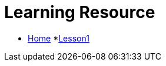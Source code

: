 :doctitle: Learning Resource

* xref:home::index.adoc[Home]
*xref:attachment$Module1_Lesson1-1/index.html[Lesson1]

////
* [.separated]#**EL6052 Portfolio Assignment**#
** xref:portfolio:index.adoc[Introduction]
** xref:portfolio:art1_redesign_cup_instr.adoc[Instructions Redesign]
** xref:portfolio:art2_summary.adoc[Summaries]
** xref:portfolio:art3_graphic_redesign.adoc[Graphic Redesign]
** xref:portfolio:art4_podcast.adoc[Podcast]

* [.separated]#**Curriculum Vitae**#
** https://ulcampus.sharepoint.com/sites/ULStudentCV/Shared%20Documents/Forms/AllItems.aspx?id=%2Fsites%2FULStudentCV%2FShared%20Documents%2FGeneral%2FNPJ%20skills%20based%20CV%20April%202024%2Epdf&parent=%2Fsites%2FULStudentCV%2FShared%20Documents%2FGeneral&p=true&ga=1[Curriculum Vitae: Nicole Paterson-Jones]


* [.separated]#**test_slide1**#
** xref:home:portfolio:attachment$Lesson1/index.html[Lesson1]

* [.separated]#**EL6082 Reflective Writing Blog Assignment**#
** xref:blog:index.adoc[Reflective Writing Blog]
////

